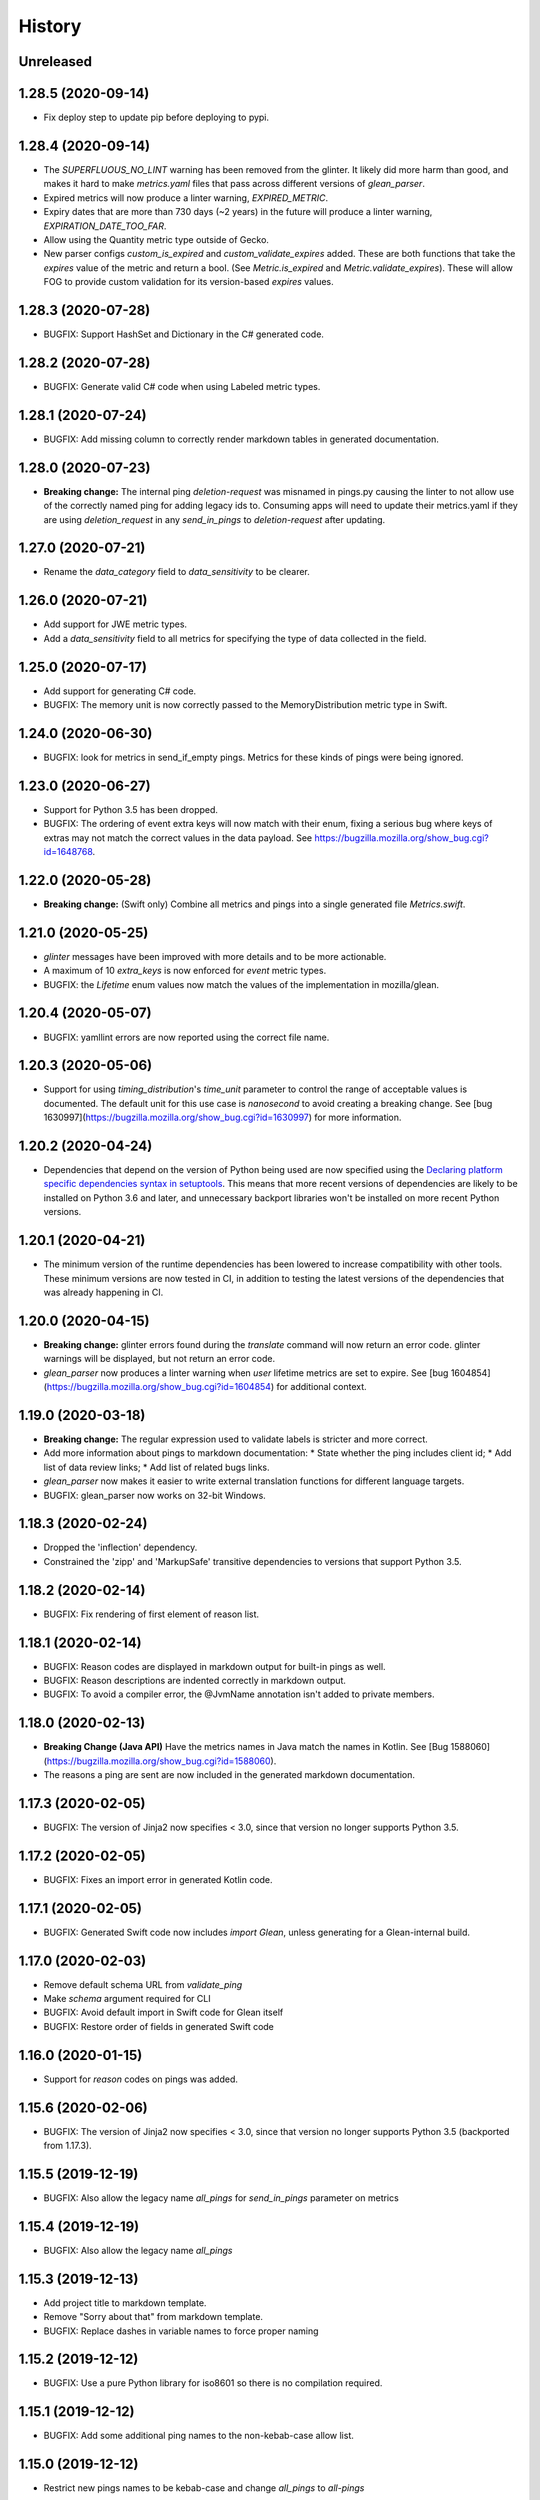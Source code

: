 =======
History
=======

Unreleased
----------

1.28.5 (2020-09-14)
-------------------

* Fix deploy step to update pip before deploying to pypi.

1.28.4 (2020-09-14)
-------------------

* The `SUPERFLUOUS_NO_LINT` warning has been removed from the glinter.
  It likely did more harm than good, and makes it hard to make
  `metrics.yaml` files that pass across different versions of `glean_parser`.
* Expired metrics will now produce a linter warning, `EXPIRED_METRIC`.
* Expiry dates that are more than 730 days (~2 years) in the future will produce a linter warning,
  `EXPIRATION_DATE_TOO_FAR`.
* Allow using the Quantity metric type outside of Gecko.
* New parser configs `custom_is_expired` and `custom_validate_expires` added.
  These are both functions that take the `expires` value of the metric and return a bool.
  (See `Metric.is_expired` and `Metric.validate_expires`).
  These will allow FOG to provide custom validation for its version-based `expires` values.

1.28.3 (2020-07-28)
-------------------

* BUGFIX: Support HashSet and Dictionary in the C# generated code.

1.28.2 (2020-07-28)
-------------------

* BUGFIX: Generate valid C# code when using Labeled metric types.

1.28.1 (2020-07-24)
-------------------

* BUGFIX: Add missing column to correctly render markdown tables in generated documentation.

1.28.0 (2020-07-23)
-------------------

* **Breaking change:** The internal ping `deletion-request` was misnamed in pings.py causing the linter to not allow use of the correctly named ping for adding legacy ids to. Consuming apps will need to update their metrics.yaml if they are using `deletion_request` in any `send_in_pings` to `deletion-request` after updating.

1.27.0 (2020-07-21)
-------------------

* Rename the `data_category` field to `data_sensitivity` to be clearer.

1.26.0 (2020-07-21)
-------------------

* Add support for JWE metric types.
* Add a `data_sensitivity` field to all metrics for specifying the type of data collected in the field.

1.25.0 (2020-07-17)
-------------------

* Add support for generating C# code.
* BUGFIX: The memory unit is now correctly passed to the MemoryDistribution
  metric type in Swift.

1.24.0 (2020-06-30)
-------------------

* BUGFIX: look for metrics in send_if_empty pings. Metrics for these kinds of pings were being ignored.

1.23.0 (2020-06-27)
-------------------

* Support for Python 3.5 has been dropped.
* BUGFIX: The ordering of event extra keys will now match with their enum, fixing a serious bug where keys of extras may not match the correct values in the data payload.  See https://bugzilla.mozilla.org/show_bug.cgi?id=1648768.

1.22.0 (2020-05-28)
-------------------

* **Breaking change:** (Swift only) Combine all metrics and pings into a single generated file `Metrics.swift`.

1.21.0 (2020-05-25)
-------------------

* `glinter` messages have been improved with more details and to be more
  actionable.
* A maximum of 10 `extra_keys` is now enforced for `event` metric types.
* BUGFIX: the `Lifetime` enum values now match the values of the implementation in mozilla/glean.

1.20.4 (2020-05-07)
-------------------

* BUGFIX: yamllint errors are now reported using the correct file name.

1.20.3 (2020-05-06)
-------------------

* Support for using `timing_distribution`'s `time_unit` parameter to control the range of acceptable values is documented. The default unit for this use case is `nanosecond` to avoid creating a breaking change.  See [bug 1630997](https://bugzilla.mozilla.org/show_bug.cgi?id=1630997) for more information.

1.20.2 (2020-04-24)
-------------------

* Dependencies that depend on the version of Python being used are now specified using the `Declaring platform specific dependencies syntax in setuptools <https://setuptools.readthedocs.io/en/latest/setuptools.html#declaring-platform-specific-dependencies>`__. This means that more recent versions of dependencies are likely to be installed on Python 3.6 and later, and unnecessary backport libraries won't be installed on more recent Python versions.

1.20.1 (2020-04-21)
-------------------

* The minimum version of the runtime dependencies has been lowered to increase compatibility with other tools.  These minimum versions are now tested in CI, in addition to testing the latest versions of the dependencies that was already happening in CI.

1.20.0 (2020-04-15)
-------------------

* **Breaking change:** glinter errors found during the `translate` command will now return an error code. glinter warnings will be displayed, but not return an error code.
* `glean_parser` now produces a linter warning when `user` lifetime metrics are
  set to expire. See [bug 1604854](https://bugzilla.mozilla.org/show_bug.cgi?id=1604854)
  for additional context.

1.19.0 (2020-03-18)
-------------------

* **Breaking change:** The regular expression used to validate labels is
  stricter and more correct.
* Add more information about pings to markdown documentation:
  * State whether the ping includes client id;
  * Add list of data review links;
  * Add list of related bugs links.
* `glean_parser` now makes it easier to write external translation functions for
  different language targets.
* BUGFIX: glean_parser now works on 32-bit Windows.

1.18.3 (2020-02-24)
-------------------

* Dropped the 'inflection' dependency.
* Constrained the 'zipp' and 'MarkupSafe' transitive dependencies to versions that
  support Python 3.5.

1.18.2 (2020-02-14)
-------------------

* BUGFIX: Fix rendering of first element of reason list.

1.18.1 (2020-02-14)
-------------------

* BUGFIX: Reason codes are displayed in markdown output for built-in pings as
  well.
* BUGFIX: Reason descriptions are indented correctly in markdown output.
* BUGFIX: To avoid a compiler error, the @JvmName annotation isn't added to
  private members.

1.18.0 (2020-02-13)
-------------------

* **Breaking Change (Java API)** Have the metrics names in Java match the names in Kotlin.
  See [Bug 1588060](https://bugzilla.mozilla.org/show_bug.cgi?id=1588060).
* The reasons a ping are sent are now included in the generated markdown documentation.

1.17.3 (2020-02-05)
-------------------

* BUGFIX: The version of Jinja2 now specifies < 3.0, since that version no
  longer supports Python 3.5.

1.17.2 (2020-02-05)
-------------------

* BUGFIX: Fixes an import error in generated Kotlin code.

1.17.1 (2020-02-05)
-------------------

* BUGFIX: Generated Swift code now includes `import Glean`, unless generating
  for a Glean-internal build.

1.17.0 (2020-02-03)
-------------------

* Remove default schema URL from `validate_ping`
* Make `schema` argument required for CLI
* BUGFIX: Avoid default import in Swift code for Glean itself
* BUGFIX: Restore order of fields in generated Swift code

1.16.0 (2020-01-15)
-------------------

* Support for `reason` codes on pings was added.

1.15.6 (2020-02-06)
-------------------

* BUGFIX: The version of Jinja2 now specifies < 3.0, since that version no
  longer supports Python 3.5 (backported from 1.17.3).

1.15.5 (2019-12-19)
-------------------

* BUGFIX: Also allow the legacy name `all_pings` for `send_in_pings` parameter on metrics

1.15.4 (2019-12-19)
-------------------

* BUGFIX: Also allow the legacy name `all_pings`

1.15.3 (2019-12-13)
-------------------

* Add project title to markdown template.
* Remove "Sorry about that" from markdown template.
* BUGFIX: Replace dashes in variable names to force proper naming

1.15.2 (2019-12-12)
-------------------

* BUGFIX: Use a pure Python library for iso8601 so there is no compilation required.

1.15.1 (2019-12-12)
-------------------

* BUGFIX: Add some additional ping names to the non-kebab-case allow list.

1.15.0 (2019-12-12)
-------------------

* Restrict new pings names to be kebab-case and change `all_pings` to `all-pings`

1.14.0 (2019-12-06)
-------------------

* glean_parser now supports Python versions 3.5, 3.6, 3.7 and 3.8.

1.13.0 (2019-12-04)
-------------------

* The `translate` command will no longer clear extra files in the output directory.
* BUGFIX: Ensure all newlines in comments are prefixed with comment markers
* BUGFIX: Escape Swift keywords in variable names in generated code
* Generate documentation for pings that are sent if empty

1.12.0 (2019-11-27)
-------------------

* Reserve the `deletion_request` ping name
* Added a new flag `send_if_empty` for pings

1.11.0 (2019-11-13)
-------------------

* The `glinter` command now performs `yamllint` validation on registry files.

1.10.0 (2019-11-11)
-------------------

* The Kotlin linter `detekt` is now run during CI, and for local
  testing if installed.

* Python 3.8 is now tested in CI (in addition to Python 3.7).
  Using `tox` for this doesn't work in modern versions of CircleCI, so
  the `tox` configuration has been removed.

* `yamllint` has been added to test the YAML files on CI.

* ⚠ Metric types that don't yet have implementations in glean-core have been
  removed. This includes `enumeration`, `rate`, `usage`, and `use_counter`, as
  well as many labeled metrics that don't exist.

1.9.5 (2019-10-22)
------------------

* Allow a Swift lint for generated code

* New lint: Restrict what metric can go into the 'baseline' ping

* New lint: Warn for slight misspellings in ping names

* BUGFIX: change Labeled types labels from lists to sets.

1.9.4 (2019-10-16)
------------------

* Use lists instead of sets in Labeled types labels to ensure that
  the order of the labels passed to the `metrics.yaml` is kept.

* `glinter` will now check for duplicate labels and error if there are any.

1.9.3 (2019-10-09)
------------------

* Add labels from Labeled types to the Extra column in the Markdown template.

1.9.2 (2019-10-08)
------------------

* BUGFIX: Don't call `is_internal_metric` on `Ping` objects.

1.9.1 (2019-10-07)
------------------

* Don't include Glean internal metrics in the generated markdown.

1.9.0 (2019-10-04)
------------------

* Glinter now warns when bug numbers (rather than URLs) are used.

* BUGFIX: add `HistogramType` and `MemoryUnit` imports in Kotlin generated code.

1.8.4 (2019-10-02)
------------------

* Removed unsupported labeled metric types.

1.8.3 (2019-10-02)
------------------

* Fix indentation for generated Swift code

1.8.2 (2019-10-01)
------------------

* Created labeled metrics and events in Swift code and wrap it in a configured namespace

1.8.1 (2019-09-27)
------------------

* BUGFIX: `memory_unit` is now passed to the Kotlin generator.

1.8.0 (2019-09-26)
------------------

* A new parser config, `do_not_disable_expired`, was added to turn off the
  feature that expired metrics are automatically disabled. This is useful if you
  want to retain the disabled value that is explicitly in the `metrics.yaml`
  file.

* `glinter` will now report about superfluous `no_lint` entries.

1.7.0 (2019-09-24)
------------------

* A "`glinter`" tool is now included to find common mistakes in metric naming and setup.
  This check is run during `translate` and warnings will be displayed.
  ⚠ These warnings will be treated as errors in a future revision.

1.6.1 (2019-09-17)
------------------

* BUGFIX: `GleanGeckoMetricsMapping` must include `LabeledMetricType` and `CounterMetricType`.

1.6.0 (2019-09-17)
------------------

* NEW: Support for outputting metrics in Swift.

* BUGFIX: Provides a helpful error message when `geckoview_datapoint` is used on an metric type that doesn't support GeckoView exfiltration.

* Generate a lookup table for Gecko categorical histograms in `GleanGeckoMetricsMapping`.

* Introduce a 'Swift' output generator.

1.4.1 (2019-08-28)
------------------

* Documentation only.

1.4.0 (2019-08-27)
------------------

* Added support for generating markdown documentation from `metrics.yaml` files.

1.3.0 (2019-08-22)
------------------

* `quantity` metric type has been added.

1.2.1 (2019-08-13)
------------------

* BUGFIX: `includeClientId` was not being output for PingType.

1.2.0 (2019-08-13)
------------------

* `memory_distribution` metric type has been added.

* `custom_distribution` metric type has been added.

* `labeled_timespan` is no longer an allowed metric type.

1.1.0 (2019-08-05)
------------------

* Add a special `all_pings` value to `send_in_pings`.

1.0.0 (2019-07-29)
------------------

* First release to start following strict semver.

0.1.0 (2018-10-15)
------------------

* First release on PyPI.
